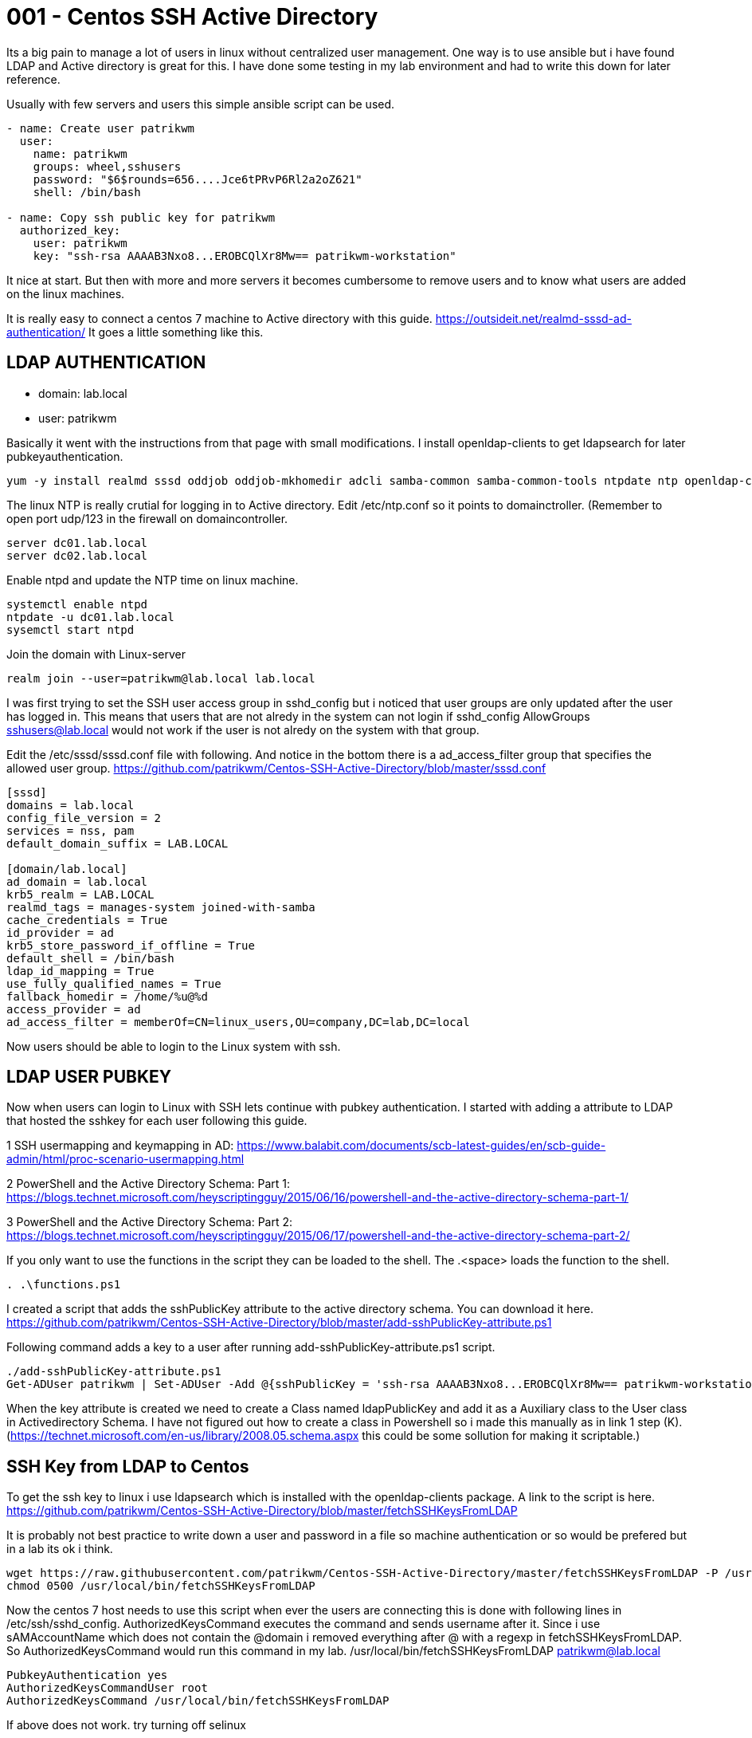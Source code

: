 = 001 - Centos SSH Active Directory
:hp-tags: centos, ssh, ldap, active directory, ssh, publickey, schema, class, ansible

Its a big pain to manage a lot of users in linux without centralized user management. One way is to use ansible but i have found LDAP and Active directory is great for this.
I have done some testing in my lab environment and had to write this down for later reference.

Usually with few servers and users this simple ansible script can be used.

```ansible
- name: Create user patrikwm
  user:
    name: patrikwm 
    groups: wheel,sshusers 
    password: "$6$rounds=656....Jce6tPRvP6Rl2a2oZ621" 
    shell: /bin/bash

- name: Copy ssh public key for patrikwm
  authorized_key: 
    user: patrikwm 
    key: "ssh-rsa AAAAB3Nxo8...EROBCQlXr8Mw== patrikwm-workstation"
```

It nice at start. But then with more and more servers it becomes cumbersome to remove users and to know what users are added on the linux machines. 

It is really easy to connect a centos 7 machine to Active directory with this guide. https://outsideit.net/realmd-sssd-ad-authentication/
It goes a little something like this. 

## LDAP AUTHENTICATION

- domain: lab.local
- user: patrikwm

Basically it went with the instructions from that page with small modifications. I install openldap-clients to get ldapsearch for later pubkeyauthentication.
```bash
yum -y install realmd sssd oddjob oddjob-mkhomedir adcli samba-common samba-common-tools ntpdate ntp openldap-clients
```

The linux NTP is really crutial for logging in to Active directory. Edit /etc/ntp.conf so it points to domainctroller. (Remember to open port udp/123 in the firewall on domaincontroller.
```bash
server dc01.lab.local
server dc02.lab.local
```

Enable ntpd and update the NTP time on linux machine.
```bash
systemctl enable ntpd
ntpdate -u dc01.lab.local
sysemctl start ntpd
```

Join the domain with Linux-server
```bash
realm join --user=patrikwm@lab.local lab.local
```

I was first trying to set the SSH user access group in sshd_config but i noticed that user groups are only updated after the user has logged in. This means that users that are not alredy in the system can not login if sshd_config AllowGroups sshusers@lab.local would not work if the user is not alredy on the system with that group.

Edit the /etc/sssd/sssd.conf file with following. And notice in the bottom there is a ad_access_filter group that specifies the allowed user group. https://github.com/patrikwm/Centos-SSH-Active-Directory/blob/master/sssd.conf
```bash
[sssd]
domains = lab.local
config_file_version = 2
services = nss, pam
default_domain_suffix = LAB.LOCAL

[domain/lab.local]
ad_domain = lab.local
krb5_realm = LAB.LOCAL
realmd_tags = manages-system joined-with-samba
cache_credentials = True
id_provider = ad
krb5_store_password_if_offline = True
default_shell = /bin/bash
ldap_id_mapping = True
use_fully_qualified_names = True
fallback_homedir = /home/%u@%d
access_provider = ad
ad_access_filter = memberOf=CN=linux_users,OU=company,DC=lab,DC=local
```

Now users should be able to login to the Linux system with ssh.

## LDAP USER PUBKEY

Now when users can login to Linux with SSH lets continue with pubkey authentication. I started with adding a attribute to LDAP that hosted the sshkey for each user following this guide. 

1 SSH usermapping and keymapping in AD: https://www.balabit.com/documents/scb-latest-guides/en/scb-guide-admin/html/proc-scenario-usermapping.html

2 PowerShell and the Active Directory Schema: Part 1: https://blogs.technet.microsoft.com/heyscriptingguy/2015/06/16/powershell-and-the-active-directory-schema-part-1/

3 PowerShell and the Active Directory Schema: Part 2: https://blogs.technet.microsoft.com/heyscriptingguy/2015/06/17/powershell-and-the-active-directory-schema-part-2/

If you only want to use the functions in the script they can be loaded to the shell. The .<space> loads the function to the shell.
```code
. .\functions.ps1
```

I created a script that adds the sshPublicKey attribute to the active directory schema. You can download it here. https://github.com/patrikwm/Centos-SSH-Active-Directory/blob/master/add-sshPublicKey-attribute.ps1

Following command adds a key to a user after running add-sshPublicKey-attribute.ps1 script.
```code
./add-sshPublicKey-attribute.ps1
Get-ADUser patrikwm | Set-ADUser -Add @{sshPublicKey = 'ssh-rsa AAAAB3Nxo8...EROBCQlXr8Mw== patrikwm-workstation'}
```

When the key attribute is created we need to create a Class named ldapPublicKey and add it as a Auxiliary class to the User class in Activedirectory Schema. I have not figured out how to create a class in Powershell so i made this manually as in link 1 step (K).
(https://technet.microsoft.com/en-us/library/2008.05.schema.aspx this could be some sollution for making it scriptable.)

## SSH Key from LDAP to Centos

To get the ssh key to linux i use ldapsearch which is installed with the openldap-clients package. A link to the script is here. https://github.com/patrikwm/Centos-SSH-Active-Directory/blob/master/fetchSSHKeysFromLDAP

It is probably not best practice to write down a user and password in a file so machine authentication or so would be prefered but in a lab its ok i think.

```code
wget https://raw.githubusercontent.com/patrikwm/Centos-SSH-Active-Directory/master/fetchSSHKeysFromLDAP -P /usr/local/bin/
chmod 0500 /usr/local/bin/fetchSSHKeysFromLDAP
```

Now the centos 7 host needs to use this script when ever the users are connecting this is done with following lines in /etc/ssh/sshd_config. AuthorizedKeysCommand executes the command and sends username after it. Since i use sAMAccountName which does not contain the @domain i removed everything after @ with a regexp in fetchSSHKeysFromLDAP. So AuthorizedKeysCommand would run this command in my lab. /usr/local/bin/fetchSSHKeysFromLDAP patrikwm@lab.local
```code
PubkeyAuthentication yes
AuthorizedKeysCommandUser root
AuthorizedKeysCommand /usr/local/bin/fetchSSHKeysFromLDAP
```

If above does not work. try turning off selinux
```code
setenforce 0
```

## Fixing SELINUX

First i always mess up the locale. So i need to fix it.
```code
export LC_ALL="en_US.UTF-8"
export LC_CTYPE="en_US.UTF-8"
```

Install following TE files. 
```code
wget https://github.com/patrikwm/Centos-SSH-Active-Directory/raw/master/my-ldapsearch.pp
wget https://github.com/patrikwm/Centos-SSH-Active-Directory/raw/master/my-sssd.pp
semodule -i my-sssd.pp
semodule -i my-ldapsearch.pp
```

Now it should work to login with setenforce 1 on the server




